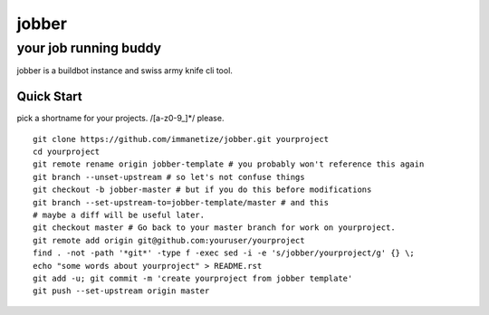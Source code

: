 .. abstract::
  The jobber runs random jobs.


=============
 jobber
=============
----------------------
your job running buddy
----------------------
jobber is a buildbot instance and swiss army knife cli tool.

Quick Start
===========
pick a shortname for your projects. /[a-z0-9_]*/ please.
::
   git clone https://github.com/immanetize/jobber.git yourproject
   cd yourproject
   git remote rename origin jobber-template # you probably won't reference this again
   git branch --unset-upstream # so let's not confuse things
   git checkout -b jobber-master # but if you do this before modifications
   git branch --set-upstream-to=jobber-template/master # and this
   # maybe a diff will be useful later. 
   git checkout master # Go back to your master branch for work on yourproject.
   git remote add origin git@github.com:youruser/yourproject
   find . -not -path '*git*' -type f -exec sed -i -e 's/jobber/yourproject/g' {} \;
   echo "some words about yourproject" > README.rst
   git add -u; git commit -m 'create yourproject from jobber template'
   git push --set-upstream origin master



